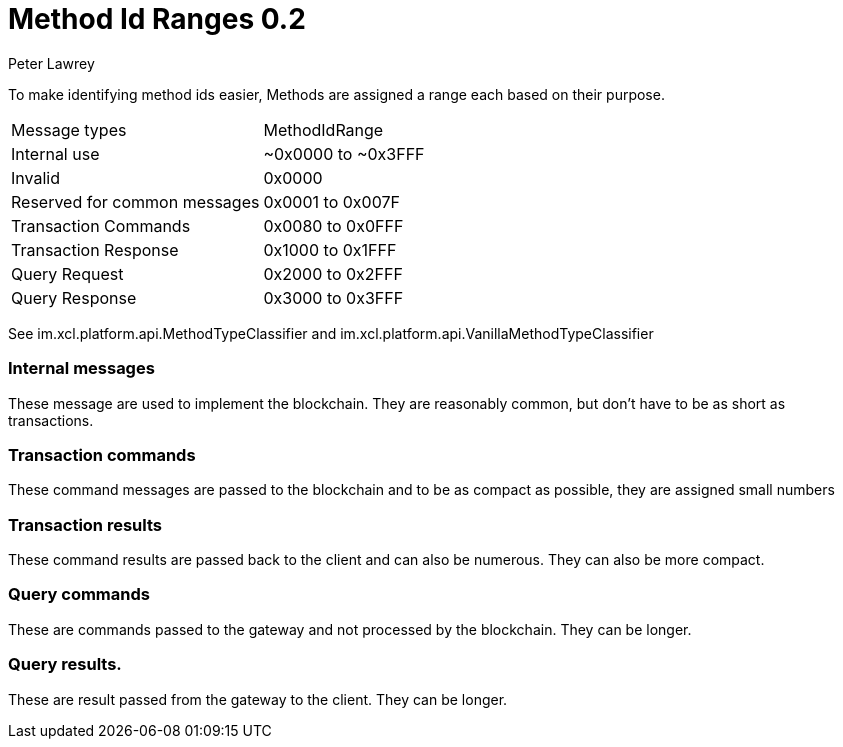 = Method Id Ranges 0.2
Peter Lawrey
:published_at: 30-07-2018

To make identifying method ids easier, Methods are assigned a range each based on their purpose.

|===
| Message types | MethodIdRange
| Internal use | ~0x0000 to ~0x3FFF
| Invalid | 0x0000
| Reserved for common messages | 0x0001 to 0x007F
| Transaction Commands | 0x0080 to 0x0FFF
| Transaction Response | 0x1000 to 0x1FFF
| Query Request        | 0x2000 to 0x2FFF
| Query Response       | 0x3000 to 0x3FFF
|===

See im.xcl.platform.api.MethodTypeClassifier and im.xcl.platform.api.VanillaMethodTypeClassifier

=== Internal messages

These message are used to implement the blockchain. They are reasonably common, but don't have to be as short as transactions.

=== Transaction commands

These command messages are passed to the blockchain and to be as compact as possible, they are assigned small numbers

=== Transaction results

These command results are passed back to the client and can also be numerous. They can also be more compact.

=== Query commands

These are commands passed to the gateway and not processed by the blockchain. They can be longer.

=== Query results.

These are result passed from the gateway to the client. They can be longer.
